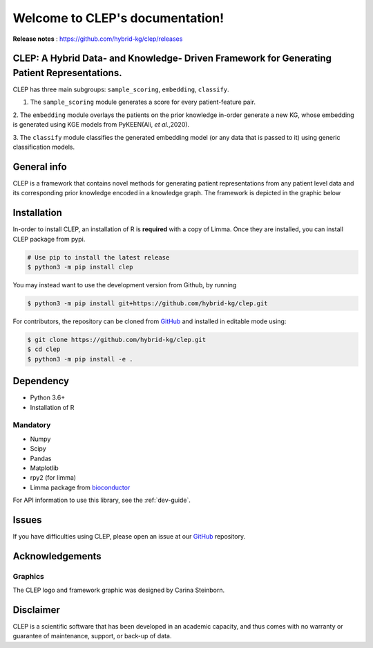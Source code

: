 .. _intro:

.. _GitHub: https://github.com/hybrid-kg/clep.git

.. _bioconductor: https://bioconductor.org/packages/release/bioc/html/limma.html

Welcome to CLEP's documentation!
===================================
**Release notes** : https://github.com/hybrid-kg/clep/releases

.. image:: ./logo.jpg
    :align: center

.. raw:: html

   <h1 align="center">
     <img src="https://travis-ci.com/hybrid-kg/clep.svg?branch=master" />
     <img src='https://readthedocs.org/projects/clep/badge/?version=latest' alt='Documentation Status' />
     <img src='https://img.shields.io/github/license/hybrid-kg/clep?color=blue' alt='GitHub License' />
   </h1>

CLEP: A Hybrid Data- and Knowledge- Driven Framework for Generating Patient Representations.
---------------------------------------------------------------------------------------------
CLEP has three main subgroups: ``sample_scoring``, ``embedding``, ``classify``.

1. The ``sample_scoring`` module generates a score for every patient-feature pair.

2. The ``embedding`` module overlays the patients on the prior knowledge in-order generate a new KG, whose embedding
is generated using KGE models from PyKEEN(Ali, *et al.*,2020).

3. The ``classify`` module classifies the generated embedding model (or any data that is passed to it) using generic
classification models.

General info
-------------
CLEP is a framework that contains novel methods for generating patient representations from any patient level data and
its corresponding prior knowledge encoded in a knowledge graph. The framework is depicted in the graphic below

.. image:: ./framework.jpg
    :align: center


Installation
------------

In-order to install CLEP, an installation of R is **required** with a copy of Limma. Once they are installed, you
can install CLEP package from pypi.

.. code:: shell

   # Use pip to install the latest release
   $ python3 -m pip install clep

You may instead want to use the development version from Github, by running

.. code:: shell

   $ python3 -m pip install git+https://github.com/hybrid-kg/clep.git

For contributors, the repository can be cloned from `GitHub`_ and installed in editable mode using:

.. code:: shell

   $ git clone https://github.com/hybrid-kg/clep.git
   $ cd clep
   $ python3 -m pip install -e .

Dependency
--------------
- Python 3.6+
- Installation of R

Mandatory
~~~~~~~~~

- Numpy
- Scipy
- Pandas
- Matplotlib
- rpy2 (for limma)
- Limma package from `bioconductor`_


For API information to use this library, see the :ref:`dev-guide`.

Issues
-------

If you have difficulties using CLEP, please open an issue at our `GitHub`_ repository.

Acknowledgements
-----------------

Graphics
~~~~~~~~~

The CLEP logo and framework graphic was designed by Carina Steinborn.

Disclaimer
-----------

CLEP is a scientific software that has been developed in an academic capacity, and thus comes with no warranty or
guarantee of maintenance, support, or back-up of data.

